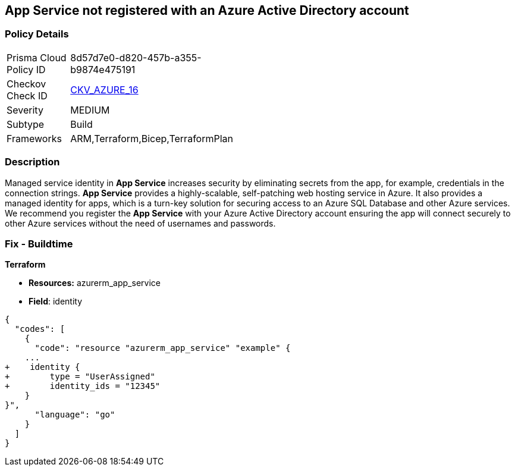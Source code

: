 == App Service not registered with an Azure Active Directory account


=== Policy Details 

[width=45%]
[cols="1,1"]
|=== 
|Prisma Cloud Policy ID 
| 8d57d7e0-d820-457b-a355-b9874e475191

|Checkov Check ID 
| https://github.com/bridgecrewio/checkov/blob/40f5920217f6200cc36bc4dba8c08f5af4ae6d26/checkov/terraform/checks/resource/azure/NSGRuleHTTPAccessRestricted.py[CKV_AZURE_16]

|Severity
|MEDIUM

|Subtype
|Build
// , Run

|Frameworks
|ARM,Terraform,Bicep,TerraformPlan

|=== 



=== Description 


Managed service identity in *App Service* increases security by eliminating secrets from the app, for example, credentials in the connection strings.
*App Service* provides a highly-scalable, self-patching web hosting service in Azure.
It also provides a managed identity for apps, which is a turn-key solution for securing access to an Azure SQL Database and other Azure services.
We recommend you register the *App Service* with your Azure Active Directory account ensuring the app will connect securely to other Azure services without the need of usernames and passwords.
////
=== Fix - Runtime


*Azure Portal To change the policy using the Azure Portal, follow these steps:* 



. Log in to the Azure Portal at https://portal.azure.com.

. Navigate to *App Services*.

. For each App, click the App.
+
a) Navigate to the *Setting* section.
+
b) Click *Identity*.
+
c) Set *Status* to *On*.


*CLI Command* 


To set the *Register with Azure Active Directory* feature for an existing app, use the following command:
----
az webapp identity assign
--resource-group &lt;RESOURCE_GROUP_NAME>
--name &lt;APP_NAME>
----
////
=== Fix - Buildtime


*Terraform* 


* *Resources:* azurerm_app_service
* *Field*: identity


[source,go]
----
{
  "codes": [
    {
      "code": "resource "azurerm_app_service" "example" {
    ...
+    identity {
+        type = "UserAssigned"
+        identity_ids = "12345"
    }
}",
      "language": "go"
    }
  ]
}
----
